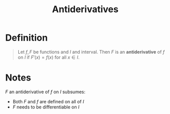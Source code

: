 :PROPERTIES:
:ID:       e606e6fc-c0e4-4d39-ad9f-704161129f5c
:END:
#+title: Antiderivatives
#+filetags: calculus derivatives integration

* Definition
#+begin_quote
Let \(f, F\) be functions and \(I\) and interval.
Then \(F\) is an *antiderivative* of \(f\) on \(I\) if \(F'(x) = f(x)\) for all \(x\in I\).
#+end_quote

* Notes
\(F\) an antiderivative of \(f\) on \(I\) subsumes:
- Both \(F\) and \(f\) are defined on all of \(I\)
- \(F\) needs to be differentiable on \(I\)
